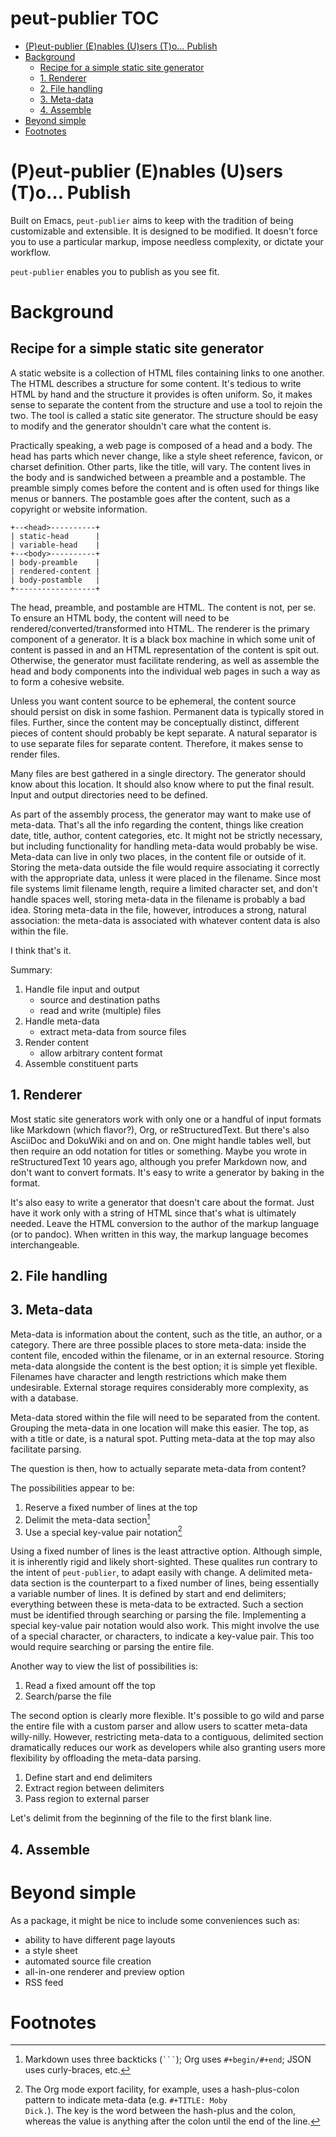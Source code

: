 #+COMMENT: -*- toc-org-mode: t -*-;
#+STARTUP: showall

* peut-publier                                                          :TOC:
- [[#peut-publier-enables-users-to-publish][(P)eut-publier (E)nables (U)sers (T)o... Publish]]
- [[#background][Background]]
  - [[#recipe-for-a-simple-static-site-generator][Recipe for a simple static site generator]]
  - [[#1-renderer][1. Renderer]]
  - [[#2-file-handling][2. File handling]]
  - [[#3-meta-data][3. Meta-data]]
  - [[#4-assemble][4. Assemble]]
- [[#beyond-simple][Beyond simple]]
- [[#footnotes][Footnotes]]

* (P)eut-publier (E)nables (U)sers (T)o... Publish
Built on Emacs, =peut-publier= aims to keep with the tradition of
being customizable and extensible.  It is designed to be modified. It
doesn't force you to use a particular markup, impose needless
complexity, or dictate your workflow.

=peut-publier= enables you to publish as you see fit.

* Background
** Recipe for a simple static site generator
A static website is a collection of HTML files containing links to one
another.  The HTML describes a structure for some content.  It's
tedious to write HTML by hand and the structure it provides is often
uniform.  So, it makes sense to separate the content from the
structure and use a tool to rejoin the two.  The tool is called a
static site generator.  The structure should be easy to modify and the
generator shouldn't care what the content is.

Practically speaking, a web page is composed of a head and a body.
The head has parts which never change, like a style sheet reference,
favicon, or charset definition.  Other parts, like the title, will
vary.  The content lives in the body and is sandwiched between a
preamble and a postamble.  The preamble simply comes before the
content and is often used for things like menus or banners.  The
postamble goes after the content, such as a copyright or website
information.

#+begin_example
+--<head>----------+
| static-head      |
| variable-head    |
+--<body>----------+
| body-preamble    |
| rendered-content |
| body-postamble   |
+------------------+
#+end_example

The head, preamble, and postamble are HTML.  The content is not, per
se.  To ensure an HTML body, the content will need to be
rendered/converted/transformed into HTML.  The renderer is the primary
component of a generator. It is a black box machine in which some unit
of content is passed in and an HTML representation of the content is
spit out.  Otherwise, the generator must facilitate rendering, as well
as assemble the head and body components into the individual web pages
in such a way as to form a cohesive website.

Unless you want content source to be ephemeral, the content source
should persist on disk in some fashion.  Permanent data is typically
stored in files. Further, since the content may be conceptually
distinct, different pieces of content should probably be kept
separate.  A natural separator is to use separate files for separate
content.  Therefore, it makes sense to render files.

Many files are best gathered in a single directory.  The generator
should know about this location. It should also know where to put the
final result.  Input and output directories need to be defined.

As part of the assembly process, the generator may want to make use of
meta-data.  That's all the info regarding the content, things like
creation date, title, author, content categories, etc.  It might not
be strictly necessary, but including functionality for handling
meta-data would probably be wise.  Meta-data can live in only two
places, in the content file or outside of it.  Storing the meta-data
outside the file would require associating it correctly with the
appropriate data, unless it were placed in the filename.  Since most
file systems limit filename length, require a limited character set,
and don't handle spaces well, storing meta-data in the filename is
probably a bad idea.  Storing meta-data in the file, however,
introduces a strong, natural association: the meta-data is associated
with whatever content data is also within the file.

I think that's it.

Summary:

1. Handle file input and output
   - source and destination paths
   - read and write (multiple) files
2. Handle meta-data
   - extract meta-data from source files
3. Render content
   - allow arbitrary content format
4. Assemble constituent parts

** 1. Renderer
Most static site generators work with only one or a handful of input
formats like Markdown (which flavor?), Org, or reStructuredText.  But
there's also AsciiDoc and DokuWiki and on and on.  One might handle
tables well, but then require an odd notation for titles or something.
Maybe you wrote in reStructuredText 10 years ago, although you prefer
Markdown now, and don't want to convert formats.  It's easy to write a
generator by baking in the format.

It's also easy to write a generator that doesn't care about the
format. Just have it work only with a string of HTML since that's what
is ultimately needed.  Leave the HTML conversion to the author of the
markup language (or to pandoc).  When written in this way, the markup
language becomes interchangeable.

** 2. File handling

** 3. Meta-data
Meta-data is information about the content, such as the title, an
author, or a category.  There are three possible places to store
meta-data: inside the content file, encoded within the filename, or in
an external resource.  Storing meta-data alongside the content is the
best option; it is simple yet flexible.  Filenames have character and
length restrictions which make them undesirable. External storage
requires considerably more complexity, as with a database.

Meta-data stored within the file will need to be separated from the
content.  Grouping the meta-data in one location will make this
easier.  The top, as with a title or date, is a natural spot.  Putting
meta-data at the top may also facilitate parsing.

The question is then, how to actually separate meta-data from content?

The possibilities appear to be:

1. Reserve a fixed number of lines at the top
2. Delimit the meta-data section[fn:1]
3. Use a special key-value pair notation[fn:2]

Using a fixed number of lines is the least attractive option.
Although simple, it is inherently rigid and likely short-sighted.
These qualites run contrary to the intent of =peut-publier=, to adapt
easily with change. A delimited meta-data section is the counterpart
to a fixed number of lines, being essentially a variable number of
lines. It is defined by start and end delimiters; everything between
these is meta-data to be extracted.  Such a section must be identified
through searching or parsing the file. Implementing a special
key-value pair notation would also work. This might involve the use of
a special character, or characters, to indicate a key-value pair.
This too would require searching or parsing the entire file.

Another way to view the list of possibilities is:

1. Read a fixed amount off the top
2. Search/parse the file

The second option is clearly more flexible. It's possible to go wild
and parse the entire file with a custom parser and allow users to
scatter meta-data willy-nilly.  However, restricting meta-data to a
contiguous, delimited section dramatically reduces our work as
developers while also granting users more flexibility by offloading
the meta-data parsing.

1. Define start and end delimiters
2. Extract region between delimiters
3. Pass region to external parser

Let's delimit from the beginning of the file to the first blank line.








** 4. Assemble

* Beyond simple
As a package, it might be nice to include some conveniences such as:

- ability to have different page layouts
- a style sheet
- automated source file creation
- all-in-one renderer and preview option
- RSS feed

* Footnotes

[fn:1] Markdown uses three backticks (=```=); Org uses
=#+begin/#+end=; JSON uses curly-braces, etc.

[fn:2] The Org mode export facility, for example, uses a
hash-plus-colon pattern to indicate meta-data (e.g. =#+TITLE: Moby
Dick.=).  The key is the word between the hash-plus and the colon,
whereas the value is anything after the colon until the end of the
line.
